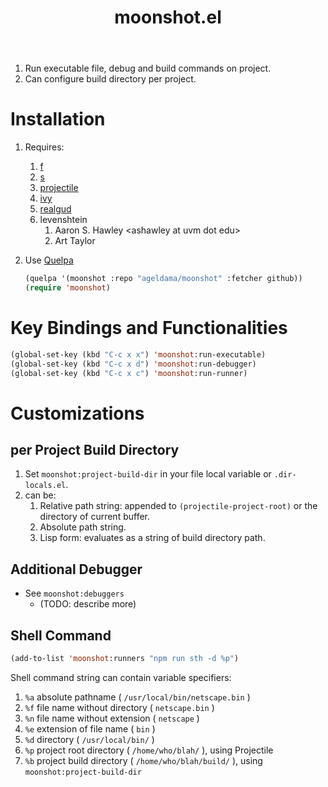 #+TITLE: moonshot.el


#+CAPTION: Screencast
#+NAME: Screencast
#+ATTR_HTML: :width 300px
#+ATTR_ORG: :width 300
[[./doc/Screencast-moonshot.gif]]


1) Run executable file, debug and build commands on project.
2) Can configure build directory per project.


* Installation
  
  1) Requires:
     1) [[https://github.com/rejeep/f.el][f]]
     2) [[https://github.com/magnars/s.el][s]]
     3) [[https://github.com/bbatsov/projectile][projectile]]
     4) [[https://github.com/abo-abo/swiper][ivy]]
     5) [[https://github.com/realgud/realgud][realgud]]
     6) levenshtein
        1) Aaron S. Hawley <ashawley at uvm dot edu>
        2) Art Taylor
  2) Use [[https://github.com/quelpa/quelpa][Quelpa]]
     #+BEGIN_SRC emacs-lisp
       (quelpa '(moonshot :repo "ageldama/moonshot" :fetcher github))
       (require 'moonshot)
     #+END_SRC


* Key Bindings and Functionalities
  #+BEGIN_SRC emacs-lisp
    (global-set-key (kbd "C-c x x") 'moonshot:run-executable)
    (global-set-key (kbd "C-c x d") 'moonshot:run-debugger)
    (global-set-key (kbd "C-c x c") 'moonshot:run-runner)
  #+END_SRC


* Customizations

** per Project Build Directory
   1) Set ~moonshot:project-build-dir~ in your file local variable or
      ~.dir-locals.el~.
   2) can be:
      1) Relative path string: appended to ~(projectile-project-root)~
         or the directory of current buffer.
      2) Absolute path string.
      3) Lisp form: evaluates as a string of build directory path.

** Additional Debugger
   - See ~moonshot:debuggers~
     - (TODO: describe more)

** Shell Command
   #+BEGIN_SRC emacs-lisp
   (add-to-list 'moonshot:runners "npm run sth -d %p")
   #+END_SRC

   Shell command string can contain variable specifiers:

   1) ~%a~  absolute pathname            ( ~/usr/local/bin/netscape.bin~ )
   2) ~%f~  file name without directory  ( ~netscape.bin~ )
   3) ~%n~  file name without extension  ( ~netscape~ )
   4) ~%e~  extension of file name       ( ~bin~ )
   5) ~%d~  directory                    ( ~/usr/local/bin/~ )
   6) ~%p~  project root directory       ( ~/home/who/blah/~ ), using Projectile
   7) ~%b~  project build directory      ( ~/home/who/blah/build/~ ), using ~moonshot:project-build-dir~
